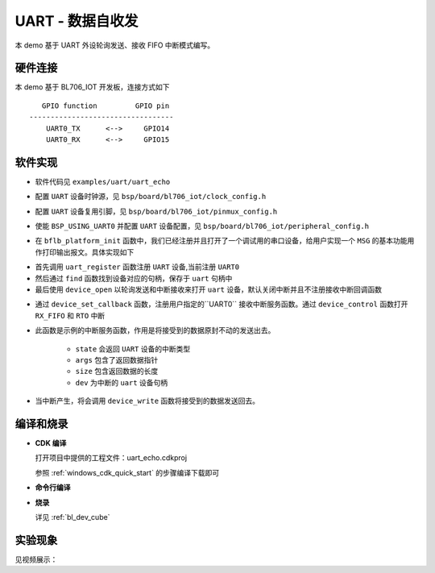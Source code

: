 UART - 数据自收发
====================

本 demo 基于 UART 外设轮询发送、接收 FIFO 中断模式编写。

硬件连接
-----------------------------

本 demo 基于 BL706_IOT 开发板，连接方式如下

::

       GPIO function         GPIO pin
    ----------------------------------
        UART0_TX      <-->     GPIO14
        UART0_RX      <-->     GPIO15

软件实现
-----------------------------

-  软件代码见 ``examples/uart/uart_echo``

.. code-block:: C
    :linenos:

    #define BSP_UART_CLOCK_SOURCE  ROOT_CLOCK_SOURCE_PLL_96M
    #define BSP_UART_CLOCK_DIV  0

-  配置 ``UART`` 设备时钟源，见 ``bsp/board/bl706_iot/clock_config.h``

.. code-block:: C
    :linenos:

    #define CONFIG_GPIO14_FUNC GPIO_FUN_UART0_TX
    #define CONFIG_GPIO15_FUNC GPIO_FUN_UART0_RX

-  配置 ``UART`` 设备复用引脚，见 ``bsp/board/bl706_iot/pinmux_config.h``

.. code-block:: C
    :linenos:

    #define BSP_USING_UART0

    #if defined(BSP_USING_UART0)
    #ifndef UART0_CONFIG
    #define UART0_CONFIG \
    {   \
    .id = 0, \
    .baudrate = 2000000,\
    .databits = UART_DATA_LEN_8, \
    .stopbits = UART_STOP_ONE, \
    .parity = UART_PAR_NONE, \
    .fifo_threshold = 1, \
    }
    #endif
    #endif

-  使能 ``BSP_USING_UART0`` 并配置 ``UART`` 设备配置，见 ``bsp/board/bl706_iot/peripheral_config.h``

.. code-block:: C
    :linenos:

    bflb_platform_init();

-  在 ``bflb_platform_init`` 函数中，我们已经注册并且打开了一个调试用的串口设备，给用户实现一个 ``MSG`` 的基本功能用作打印输出报文。具体实现如下

.. code-block:: C
    :linenos:

        uart_register(board_get_debug_uart_index(), "debug_log", DEVICE_OFLAG_RDWR);
        struct device *uart = device_find("debug_log");

        if (uart)
        {
            device_open(uart, DEVICE_OFLAG_STREAM_TX | DEVICE_OFLAG_INT_RX);
            device_set_callback(uart, NULL);
            device_control(uart, DEVICE_CTRL_CLR_INT, (void *)(UART_RX_FIFO_IT));
        }

- 首先调用 ``uart_register`` 函数注册  ``UART`` 设备,当前注册 ``UART0``
- 然后通过 ``find`` 函数找到设备对应的句柄，保存于 ``uart`` 句柄中
- 最后使用 ``device_open`` 以轮询发送和中断接收来打开 ``uart`` 设备，默认关闭中断并且不注册接收中断回调函数

.. code-block:: C
    :linenos:

    if (uart)
    {
        device_set_callback(uart, uart_irq_callback);
        device_control(uart, DEVICE_CTRL_SET_INT, (void *)(UART_RX_FIFO_IT|UART_RTO_IT));
    }

-  通过 ``device_set_callback`` 函数，注册用户指定的``UART0`` 接收中断服务函数。通过 ``device_control`` 函数打开 ``RX_FIFO`` 和 ``RTO`` 中断

.. code-block:: C
    :linenos:

    void uart_irq_callback(struct device *dev, void *args, uint32_t size, uint32_t state)
    {
        if (state == UART_EVENT_RX_FIFO)
        {
            device_write(dev,0,(uint8_t *)args,size);
        }
        else if (state == UART_EVENT_RTO)
        {
            device_write(dev,0,(uint8_t *)args,size);
        }
    }


-  此函数是示例的中断服务函数，作用是将接受到的数据原封不动的发送出去。

    - ``state`` 会返回 ``UART`` 设备的中断类型
    - ``args`` 包含了返回数据指针
    - ``size`` 包含返回数据的长度
    - ``dev`` 为中断的 ``uart`` 设备句柄

-  当中断产生，将会调用 ``device_write`` 函数将接受到的数据发送回去。


编译和烧录
-----------------------------

-  **CDK 编译**

   打开项目中提供的工程文件：uart_echo.cdkproj

   参照 :ref:`windows_cdk_quick_start` 的步骤编译下载即可

-  **命令行编译**

.. code-block:: bash
   :linenos:

    $ cd <sdk_path>/bl_mcu_sdk
    $ make BOARD=bl706_iot APP=uart_echo

-  **烧录**

   详见 :ref:`bl_dev_cube`


实验现象
-----------------------------

见视频展示：

.. raw:: html

    <iframe src="//player.bilibili.com/player.html?aid=887712205&bvid=BV1xK4y1P7ur&cid=330261457&page=5" scrolling="no" border="0" frameborder="no" framespacing="0" allowfullscreen="true"> </iframe>


